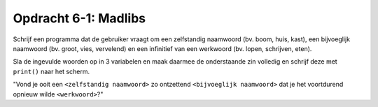 Opdracht 6-1: Madlibs
:::::::::::::::::::::

Schrijf een programma dat de gebruiker vraagt om een zelfstandig naamwoord (bv.
boom, huis, kast), een bijvoeglijk naamwoord (bv. groot, vies, vervelend) en
een infinitief van een werkwoord (bv. lopen, schrijven, eten).

Sla de ingevulde woorden op in 3 variabelen en maak daarmee de onderstaande zin
volledig en schrijf deze met ``print()`` naar het scherm.

"Vond je ooit een ``<zelfstandig naamwoord>`` zo ontzettend ``<bijvoeglijk
naamwoord>`` dat je het voortdurend opnieuw wilde ``<werkwoord>``?"

.. activecode:: oefen-vars-io-madlibs
   :caption: Madlibs
   :nocodelens:
   :language: python
   :enabledownload:
